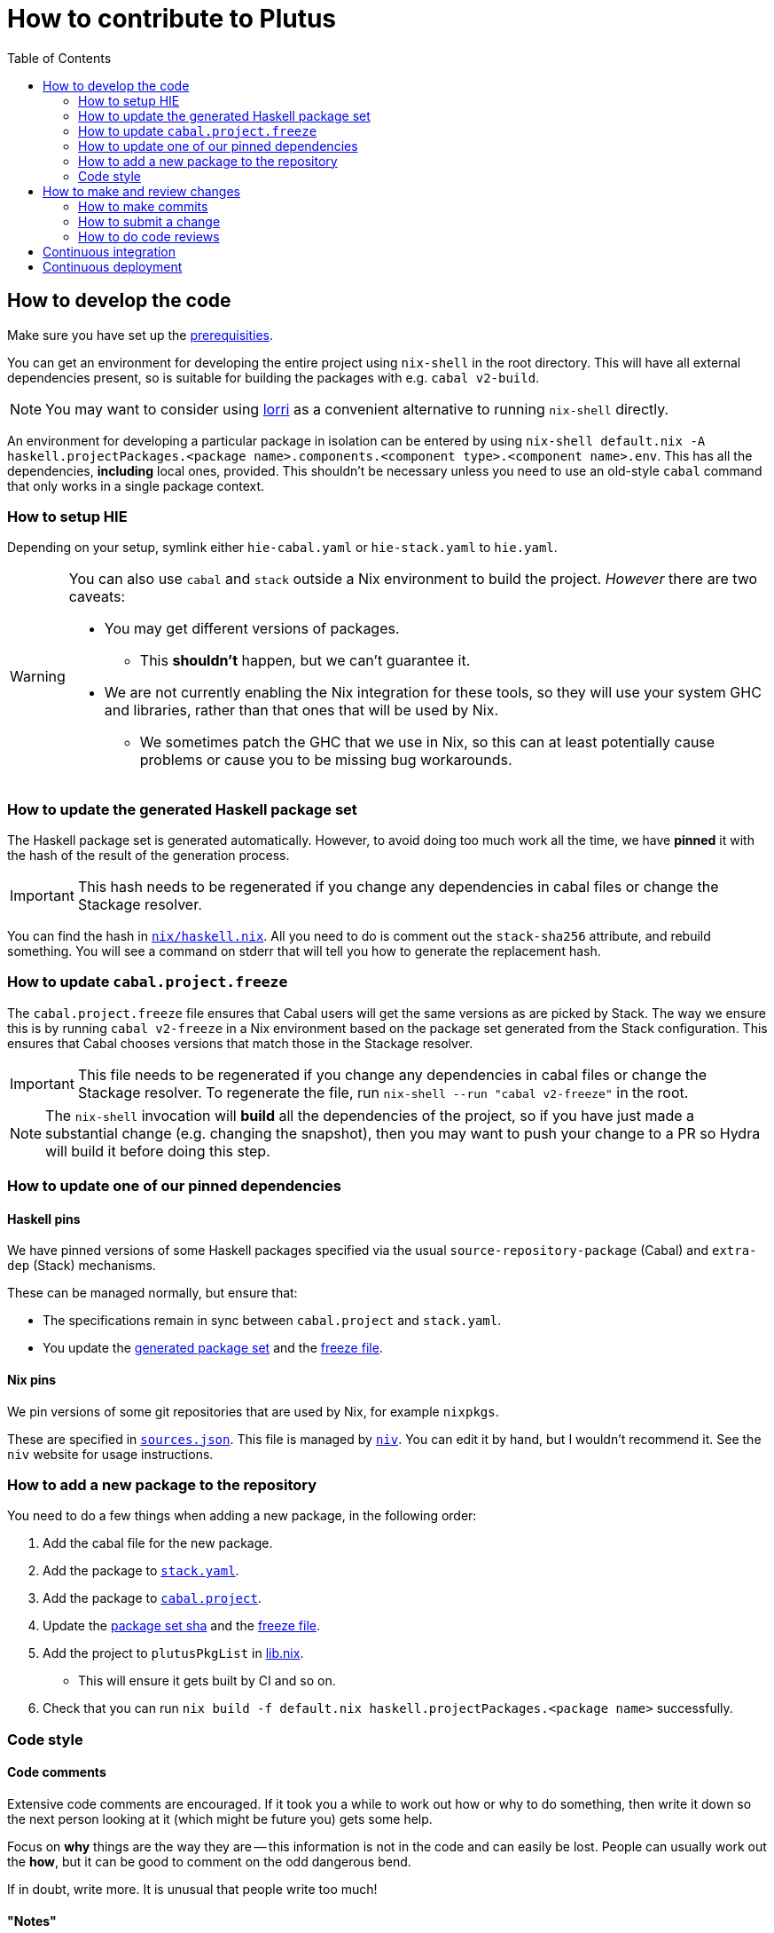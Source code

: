 = How to contribute to Plutus
:toc: left
:reproducible:

== How to develop the code

Make sure you have set up the link:./README{outfilesuffix}#prerequisites[prerequisities].

You can get an environment for developing the entire project using
`nix-shell` in the root directory. This will have all external
dependencies present, so is suitable for building the packages with
e.g. `cabal v2-build`.

NOTE: You may want to consider using https://github.com/target/lorri[lorri] as a
convenient alternative to running `nix-shell` directly.

An environment for developing a particular package in isolation can be
entered by using
`nix-shell default.nix -A haskell.projectPackages.<package name>.components.<component type>.<component name>.env`.
This has all the dependencies, *including* local ones, provided.
This shouldn’t be necessary unless you need to use an old-style
`cabal` command that only works in a single package context.

=== How to setup HIE

Depending on your setup, symlink either `hie-cabal.yaml` or `hie-stack.yaml` to `hie.yaml`.

[WARNING]
====
You can also use `cabal` and `stack` outside a Nix environment to build
the project. _However_ there are two caveats:

* You may get different versions of packages.
** This *shouldn't* happen, but we can't guarantee it.
* We are not currently enabling the Nix integration for these tools, so
they will use your system GHC and libraries, rather than that ones that
will be used by Nix.
** We sometimes patch the GHC that we use in Nix, so
this can at least potentially cause problems or cause you to be missing
bug workarounds.
====

[[update-generated]]
=== How to update the generated Haskell package set

The Haskell package set is generated automatically. However, to avoid doing too much work all the time,
we have *pinned* it with the hash of the result of the generation process.

IMPORTANT: This hash needs to be regenerated if you change any dependencies in cabal files
or change the Stackage resolver.

You can find the hash in link:./nix/haskell.nix[`nix/haskell.nix`]. All you need to do is comment out the
`stack-sha256` attribute, and rebuild something. You will see a command on stderr that will tell you
how to generate the replacement hash.


[[update-freeze]]
=== How to update `cabal.project.freeze`

The `cabal.project.freeze` file ensures that Cabal users will get the same versions as
are picked by Stack. The way we ensure this is by running `cabal v2-freeze` in a Nix environment
based on the package set generated from the Stack configuration. This ensures that Cabal chooses versions
that match those in the Stackage resolver.

IMPORTANT: This file needs to be regenerated if you change any dependencies in cabal files
or change the Stackage resolver. To regenerate the file, run `nix-shell --run "cabal v2-freeze"` in the root.

[NOTE]
====
The `nix-shell` invocation will *build* all the dependencies of the project, so if you
have just made a substantial change (e.g. changing the snapshot), then you may want to
push your change to a PR so Hydra will build it before doing this step.
====

=== How to update one of our pinned dependencies

==== Haskell pins

We have pinned versions of some Haskell packages specified via the usual `source-repository-package` (Cabal)
and `extra-dep` (Stack) mechanisms.

These can be managed normally, but ensure that:

* The specifications remain in sync between `cabal.project` and `stack.yaml`.
* You update the xref:update-generated[generated package set] and the xref:update-freeze[freeze file].

==== Nix pins

We pin versions of some git repositories that are used by Nix, for example `nixpkgs`.

These are specified in link:./nix/sources.json[`sources.json`]. This file is managed by
https://github.com/nmattia/niv[`niv`]. You can edit it by hand, but I wouldn't recommend it.
See the `niv` website for usage instructions.

=== How to add a new package to the repository

You need to do a few things when adding a new package, in the following
order:

. Add the cabal file for the new package.
. Add the package to link:stack.yaml[`stack.yaml`].
. Add the package to link:cabal.project[`cabal.project`].
. Update the xref:update-generated[package set sha] and the xref:update-freeze[freeze file].
. Add the project to `plutusPkgList` in link:./lib.nix[lib.nix].
* This will ensure it gets built by CI and so on.
. Check that you can run `nix build -f default.nix haskell.projectPackages.<package name>`
successfully.

=== Code style

==== Code comments

Extensive code comments are encouraged. If it took you a while to work out how or
why to do something, then write it down so the next person looking at it (which might
be future you) gets some help.

Focus on *why* things are the way they are -- this information is not in the code and
can easily be lost. People can usually work out the *how*, but
it can be good to comment on the odd dangerous bend.

If in doubt, write more. It is unusual that people write too much!

==== "Notes"

We adopt a convention (stolen from GHC) of writing fairly substantial notes in our code
with a particular structure.

The structure is:

* The Note should be in a multiline comment (i.e. `{- -}`)
* The first line of the Note should be `Note [Name of note]`
* Refer to a Note from where it is relevant with a comment saying `See Note [Name of note]`

Notes are a great place to put substantial discussion that you need to refer to from
multiple places. For example, if you used an encoding trick to fit more data into
an output format, you could write a Note describing the trick (and justifying its usage!), and
then refer to it from the encoder and the decoder.

==== Formatting

We use `stylish-haskell` for Haskell code formatting. It is checked by the CI, so
if you don’t apply it them your PR will not go green. To avoid annoyance,
set up your editor to run it automatically.

NOTE: You can run `stylish-haskell` over your tree and apply changes
by running `$(nix-build default.nix -A dev.scripts.fixStylishHaskell)`.

==== Compiler warnings

The CI builds with `-Werror`, so will fail if there are any compiler warnings.

== How to make and review changes

=== How to make commits

There are no enforced policies for making commits.

.Guidelines for committing:
* Set up automatic commit signing.
* The best places for information are 1) in code comments, 2) in a commit message,
3) in a pull request description.
** It doesn't hurt to repeat yourself a little across these media.
* If the commit is small, very focussed, or very obvious then it doesn't need a big message.
* Commit often and rebase/squash later.

=== How to submit a change

All code changes go through pull requests (PRs), it is not possible to push directly to master.

.Guidelines for submitting PRs:
* Make your PR *from* the main repository if possible, this is necessary
for the Buildkite CI to trust you.
** Making a PR from a fork is acceptable, you will need to do this if
you don’t have write access to the main repository.
* PRs exist to be reviewed - design them with a reader in mind!
** Include the ticket name in the PR title where possible.
** Write a helpful PR description that explains what’s in the PR and
why, and draws attention to anything of particular note, references
related tickets etc.
** Consider rebasing your PRs before submitting to structure them into a
few logical commits that can be reviewed separately. Keep PRs to a
single topic.
** If you find yourself making unrelated changes, pull those commits out
into another PR and submit them separately (i.e. do not include them in
the original PR)
** If you can’t remove unrelated changes from your PR (because you
depend on them), then add a note that your PR depends on the other one
and should not be merged before it. You can still put it up for review.
** Take especial care to manage changes that are likely to have many
conflicts (like formatting or refactoring changes) in their own PRs.
* Submit PRs in a "finished" state. If you want to use a PR to let
people review a WIP branch, submit it using Github's "draft PR" feature.
* Take a minute to review the diff when opening a PR -- often you'll spot
a few things that look wrong!
* Use your judgment when requesting review.
* Force-pushing PRs is okay, this will mostly do the right thing in
Github. Do this if you’re applying fixups, or you’ve done a series of
additional commits that you want to squash down before merging.
* Comment if you want attention from someone (e.g. a re-review after
changes). Github does not make it easy to signal this state otherwise,
and people may not be notified if you just push commits.

.Pre-submit checklist:
* `$(nix-build default.nix -A dev.scripts.fixStylishHaskell)` to fix any formatting issues.
* `cabal v2-build all` to check that everything builds.

You can build some things with Nix locally if you like, but it's fine to let the CI do that for you.

=== How to do code reviews

.Guidelines for reviewing PRs:
* Try to review PRs where your review is requested within a few days.
This should be nearly-top-priority work.
* If you don’t understand something then ask for an explanation.
** For the author: this explanation should ideally be added as a comment - you’re
going to write it anyway, and future readers are likely to be
just as confused as the reviewer.

== Continuous integration

We have two pieces of CI at the moment: some tests are run using Nix on
Hydra, and some are run on Buildkite.

All the Haskell packages will be built and tested, as well as the tests in link:./default.nix[`default.nix`].

The CI will report statuses on your PRs with links to the logs in case of
failure. Pull requests cannot be merged without the CI going green.

.Troubleshooting CI
* Because the CI is not necessarily run on
the merge commit that is created when the PR is merged, it is possible
that merging a green PR can result in the CI being broken on master.
This shouldn’t happen frequently, but be aware that it’s possible.
* You can check on the status of your PR on Hydra _before_ it has finished
by going to the https://hydra.iohk.io/project/Cardano[Hydra project page] and searching
for `plutus-pr-<PR number>`.

== Continuous deployment

The Plutus Playground is continuously deployed to an https://alpha.plutus.iohkdev.io/[alpha environment].
This happens when a PR is merged to master, you can see the status on the
Github https://github.com/input-output-hk/plutus/deployments[deployments page].
